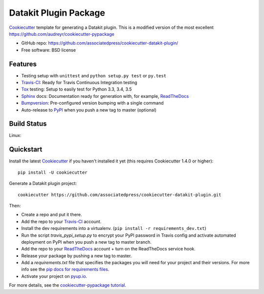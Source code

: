 ======================
Datakit Plugin Package
======================

.. image:: https://pyup.io/repos/github/associatedpress/cookiecutter-datakit-plugin/shield.svg
     :target: https://pyup.io/repos/github/associatedpress/cookiecutter-datakit-plugin/
     :alt: Updates

Cookiecutter_ template for generating a Datakit plugin. This is a modified
version of the most excellent https://github.com/audreyr/cookiecutter-pypackage

* GitHub repo: https://github.com/associatedpress/cookiecutter-datakit-plugin/
* Free software: BSD license

Features
--------

* Testing setup with ``unittest`` and ``python setup.py test`` or ``py.test``
* Travis-CI_: Ready for Travis Continuous Integration testing
* Tox_ testing: Setup to easily test for Python 3.3, 3.4, 3.5
* Sphinx_ docs: Documentation ready for generation with, for example, ReadTheDocs_
* Bumpversion_: Pre-configured version bumping with a single command
* Auto-release to PyPI_ when you push a new tag to master (optional)

.. _Cookiecutter: https://github.com/audreyr/cookiecutter

Build Status
-------------

Linux:

.. image:: https://img.shields.io/travis/zstumgoren/cookiecutter-datakit-plugin.svg
    :target: https://travis-ci.org/zstugmoren/cookiecutter-datakit-plugin
    :alt: Linux build status on Travis CI


Quickstart
----------

Install the latest Cookiecutter_ if you haven't installed it yet (this requires
Cookiecutter 1.4.0 or higher)::

    pip install -U cookiecutter

Generate a Datakit plugin project::

    cookiecutter https://github.com/associatedpress/cookiecutter-datakit-plugin.git

Then:

* Create a repo and put it there.
* Add the repo to your Travis-CI_ account.
* Install the dev requirements into a virtualenv. (``pip install -r requirements_dev.txt``)
* Run the script `travis_pypi_setup.py` to encrypt your PyPI password in Travis config
  and activate automated deployment on PyPI when you push a new tag to master branch.
* Add the repo to your ReadTheDocs_ account + turn on the ReadTheDocs service hook.
* Release your package by pushing a new tag to master.
* Add a `requirements.txt` file that specifies the packages you will need for
  your project and their versions. For more info see the `pip docs for requirements files`_.
* Activate your project on `pyup.io`_.

.. _`pip docs for requirements files`: https://pip.pypa.io/en/stable/user_guide/#requirements-files

For more details, see the `cookiecutter-pypackage tutorial`_.

.. _`cookiecutter-pypackage tutorial`: https://cookiecutter-pypackage.readthedocs.io/en/latest/tutorial.html


.. _Travis-CI: http://travis-ci.org/
.. _Tox: http://testrun.org/tox/
.. _Sphinx: http://sphinx-doc.org/
.. _ReadTheDocs: https://readthedocs.io/
.. _`pyup.io`: https://pyup.io/
.. _Bumpversion: https://github.com/peritus/bumpversion
.. _PyPi: https://pypi.python.org/pypi
